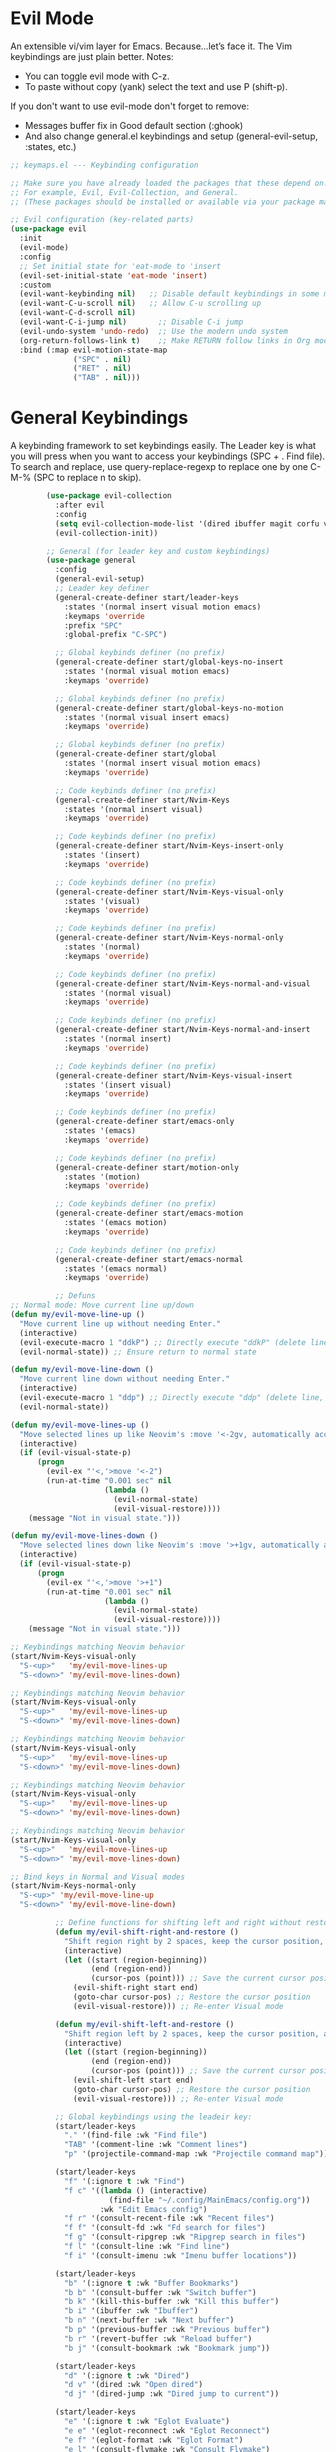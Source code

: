  #+PROPERTY: header-args:emacs-lisp :tangle ./keymaps.el :mkdirp yes

* Evil Mode
An extensible vi/vim layer for Emacs. Because…let’s face it. The Vim keybindings are just plain better.
Notes:
- You can toggle evil mode with C-z.
- To paste without copy (yank) select the text and use P (shift-p).

If you don't want to use evil-mode don't forget to remove:
- Messages buffer fix in Good default section (:ghook)
- And also change general.el keybindings and setup (general-evil-setup, :states, etc.)
#+begin_src emacs-lisp
    ;; keymaps.el --- Keybinding configuration

    ;; Make sure you have already loaded the packages that these depend on.
    ;; For example, Evil, Evil-Collection, and General.
    ;; (These packages should be installed or available via your package manager.)

    ;; Evil configuration (key-related parts)
    (use-package evil
      :init
      (evil-mode)
      :config
      ;; Set initial state for 'eat-mode to 'insert
      (evil-set-initial-state 'eat-mode 'insert)
      :custom
      (evil-want-keybinding nil)   ;; Disable default keybindings in some modes
      (evil-want-C-u-scroll nil)   ;; Allow C-u scrolling up
      (evil-want-C-d-scroll nil)
      (evil-want-C-i-jump nil)       ;; Disable C-i jump
      (evil-undo-system 'undo-redo)  ;; Use the modern undo system
      (org-return-follows-link t)    ;; Make RETURN follow links in Org mode
      :bind (:map evil-motion-state-map
                  ("SPC" . nil)
                  ("RET" . nil)
                  ("TAB" . nil)))

#+end_src

* General Keybindings
A keybinding framework to set keybindings easily.
The Leader key is what you will press when you want to access your keybindings (SPC + . Find file).
To search and replace, use query-replace-regexp to replace one by one C-M-% (SPC to replace n to skip).
#+begin_src emacs-lisp :tangle keymaps.el
        (use-package evil-collection
          :after evil
          :config
          (setq evil-collection-mode-list '(dired ibuffer magit corfu vertico consult))
          (evil-collection-init))

        ;; General (for leader key and custom keybindings)
        (use-package general
          :config
          (general-evil-setup)
          ;; Leader key definer
          (general-create-definer start/leader-keys
            :states '(normal insert visual motion emacs)
            :keymaps 'override
            :prefix "SPC"
            :global-prefix "C-SPC")

          ;; Global keybinds definer (no prefix)
          (general-create-definer start/global-keys-no-insert
            :states '(normal visual motion emacs)
            :keymaps 'override)
          
          ;; Global keybinds definer (no prefix)
          (general-create-definer start/global-keys-no-motion
            :states '(normal visual insert emacs)
            :keymaps 'override)
    			
          ;; Global keybinds definer (no prefix)
          (general-create-definer start/global
            :states '(normal insert visual motion emacs)
            :keymaps 'override)

          ;; Code keybinds definer (no prefix)
          (general-create-definer start/Nvim-Keys
            :states '(normal insert visual)
            :keymaps 'override)
          
          ;; Code keybinds definer (no prefix)
          (general-create-definer start/Nvim-Keys-insert-only
            :states '(insert)
            :keymaps 'override)
          
          ;; Code keybinds definer (no prefix)
          (general-create-definer start/Nvim-Keys-visual-only
            :states '(visual)
            :keymaps 'override)

          ;; Code keybinds definer (no prefix)
          (general-create-definer start/Nvim-Keys-normal-only
            :states '(normal)
            :keymaps 'override)

          ;; Code keybinds definer (no prefix)
          (general-create-definer start/Nvim-Keys-normal-and-visual
            :states '(normal visual)
            :keymaps 'override)

          ;; Code keybinds definer (no prefix)
          (general-create-definer start/Nvim-Keys-normal-and-insert
            :states '(normal insert)
            :keymaps 'override)
          
          ;; Code keybinds definer (no prefix)
          (general-create-definer start/Nvim-Keys-visual-insert
            :states '(insert visual)
            :keymaps 'override)
          
          ;; Code keybinds definer (no prefix)
          (general-create-definer start/emacs-only
            :states '(emacs)
            :keymaps 'override)

          ;; Code keybinds definer (no prefix)
          (general-create-definer start/motion-only
            :states '(motion)
            :keymaps 'override)

          ;; Code keybinds definer (no prefix)
          (general-create-definer start/emacs-motion
            :states '(emacs motion)
            :keymaps 'override)
        
          ;; Code keybinds definer (no prefix)
          (general-create-definer start/emacs-normal
            :states '(emacs normal)
            :keymaps 'override)

          ;; Defuns 
;; Normal mode: Move current line up/down
(defun my/evil-move-line-up ()
  "Move current line up without needing Enter."
  (interactive)
  (evil-execute-macro 1 "ddkP") ;; Directly execute "ddkP" (delete line, move up, paste) [[2]]
  (evil-normal-state)) ;; Ensure return to normal state

(defun my/evil-move-line-down ()
  "Move current line down without needing Enter."
  (interactive)
  (evil-execute-macro 1 "ddp") ;; Directly execute "ddp" (delete line, move down, paste) [[2]]
  (evil-normal-state))

(defun my/evil-move-lines-up ()
  "Move selected lines up like Neovim's :move '<-2gv, automatically accepting the move command."
  (interactive)
  (if (evil-visual-state-p)
      (progn
        (evil-ex "'<,'>move '<-2")
        (run-at-time "0.001 sec" nil
                     (lambda ()
                       (evil-normal-state)
                       (evil-visual-restore))))
    (message "Not in visual state.")))

(defun my/evil-move-lines-down ()
  "Move selected lines down like Neovim's :move '>+1gv, automatically accepting the move command."
  (interactive)
  (if (evil-visual-state-p)
      (progn
        (evil-ex "'<,'>move '>+1")
        (run-at-time "0.001 sec" nil
                     (lambda ()
                       (evil-normal-state)
                       (evil-visual-restore))))
    (message "Not in visual state.")))

;; Keybindings matching Neovim behavior
(start/Nvim-Keys-visual-only
  "S-<up>"   'my/evil-move-lines-up
  "S-<down>" 'my/evil-move-lines-down)

;; Keybindings matching Neovim behavior
(start/Nvim-Keys-visual-only
  "S-<up>"   'my/evil-move-lines-up
  "S-<down>" 'my/evil-move-lines-down)

;; Keybindings matching Neovim behavior
(start/Nvim-Keys-visual-only
  "S-<up>"   'my/evil-move-lines-up
  "S-<down>" 'my/evil-move-lines-down)

;; Keybindings matching Neovim behavior
(start/Nvim-Keys-visual-only
  "S-<up>"   'my/evil-move-lines-up
  "S-<down>" 'my/evil-move-lines-down)

;; Keybindings matching Neovim behavior
(start/Nvim-Keys-visual-only
  "S-<up>"   'my/evil-move-lines-up
  "S-<down>" 'my/evil-move-lines-down)

;; Bind keys in Normal and Visual modes
(start/Nvim-Keys-normal-only
  "S-<up>" 'my/evil-move-line-up
  "S-<down>" 'my/evil-move-line-down)

          ;; Define functions for shifting left and right without restoring cursor position
          (defun my/evil-shift-right-and-restore ()
            "Shift region right by 2 spaces, keep the cursor position, and stay in Visual mode."
            (interactive)
            (let ((start (region-beginning))
                  (end (region-end))
                  (cursor-pos (point))) ;; Save the current cursor position
              (evil-shift-right start end)
              (goto-char cursor-pos) ;; Restore the cursor position
              (evil-visual-restore))) ;; Re-enter Visual mode

          (defun my/evil-shift-left-and-restore ()
            "Shift region left by 2 spaces, keep the cursor position, and stay in Visual mode."
            (interactive)
            (let ((start (region-beginning))
                  (end (region-end))
                  (cursor-pos (point))) ;; Save the current cursor position
              (evil-shift-left start end)
              (goto-char cursor-pos) ;; Restore the cursor position
              (evil-visual-restore))) ;; Re-enter Visual mode

          ;; Global keybindings using the leadeir key:
          (start/leader-keys
            "." '(find-file :wk "Find file")
            "TAB" '(comment-line :wk "Comment lines")
            "p" '(projectile-command-map :wk "Projectile command map"))

          (start/leader-keys
            "f" '(:ignore t :wk "Find")
            "f c" '((lambda () (interactive)
                      (find-file "~/.config/MainEmacs/config.org"))
                    :wk "Edit Emacs config")
            "f r" '(consult-recent-file :wk "Recent files")
            "f f" '(consult-fd :wk "Fd search for files")
            "f g" '(consult-ripgrep :wk "Ripgrep search in files")
            "f l" '(consult-line :wk "Find line")
            "f i" '(consult-imenu :wk "Imenu buffer locations"))

          (start/leader-keys
            "b" '(:ignore t :wk "Buffer Bookmarks")
            "b b" '(consult-buffer :wk "Switch buffer")
            "b k" '(kill-this-buffer :wk "Kill this buffer")
            "b i" '(ibuffer :wk "Ibuffer")
            "b n" '(next-buffer :wk "Next buffer")
            "b p" '(previous-buffer :wk "Previous buffer")
            "b r" '(revert-buffer :wk "Reload buffer")
            "b j" '(consult-bookmark :wk "Bookmark jump"))

          (start/leader-keys
            "d" '(:ignore t :wk "Dired")
            "d v" '(dired :wk "Open dired")
            "d j" '(dired-jump :wk "Dired jump to current"))

          (start/leader-keys
            "e" '(:ignore t :wk "Eglot Evaluate")
            "e e" '(eglot-reconnect :wk "Eglot Reconnect")
            "e f" '(eglot-format :wk "Eglot Format")
            "e l" '(consult-flymake :wk "Consult Flymake")
            "e b" '(eval-buffer :wk "Evaluate elisp in buffer")
            "e r" '(eval-region :wk "Evaluate elisp in region"))

          (start/leader-keys
            "g" '(:ignore t :wk "Git")
            "g g" '(magit-status :wk "Magit status"))

          (start/leader-keys
            "h" '(:ignore t :wk "Help")
            "h q" '(save-buffers-kill-emacs :wk "Quit Emacs and Daemon")
            "h r" '((lambda () (interactive)
                      (load-file "~/.config/MainEmacs/init.el"))
                    :wk "Reload Emacs config"))

          (start/leader-keys
            "s" '(:ignore t :wk "Show")
            "s e" '(eat :wk "Eat terminal"))

          (start/leader-keys
            "t" '(:ignore t :wk "Toggle")
            "t t" '(visual-line-mode :wk "Toggle truncated lines (wrap)")
            "t l" '(display-line-numbers-mode :wk "Toggle line numbers"))

          ;; Global keybindings (no leader prefix)
          (start/global-keys-no-insert
            "<escape>" 'keyboard-escape-quit
            "C-<tab>" 'switch-to-next-buffer
            "C-S-<iso-lefttab>" 'switch-to-prev-buffer
            "C-SPC p" 'projectile-command-map))      
              
          (start/emacs-motion			
            "M-'" 'eval-expression				
           )

          ;; Set the shift width to 2 instead of the default 4
          (setq evil-shift-width 2)
          (setq-default tab-width 2)

          ;; Unmap existing bindings for < and > in visual state
          (start/Nvim-Keys-visual-only
            "<" nil
            ">" nil)

          ;; Remap < and > to the custom functions
          (start/Nvim-Keys-visual-only
            "<" 'my/evil-shift-left-and-restore
            ">" 'my/evil-shift-right-and-restore
            "S-<down>" nil
            "S-<up>" nil
            "<S-up>" 'my/evil-move-lines-up
            "<S-down>" 'my/evil-move-lines-down
          )

          (start/Nvim-Keys
             "C-z" 'evil-undo
             "C-r" 'evil-redo
             "M-a" (lambda () (interactive) (evil-goto-first-line) (evil-visual-line) (evil-goto-line) (move-end-of-line nil))
          )

          (start/Nvim-Keys-insert-only
          	 "TAB" nil
             "S-TAB" nil
          ;;   "TAB" 'tab-to-tab-stop
          ;;   "S-TAB" 'corfu-next
          )
 )

#+end_src

* needed for file to connect to the main init
#+begin_src emacs-lisp
(provide 'keymaps)
#+end_src
